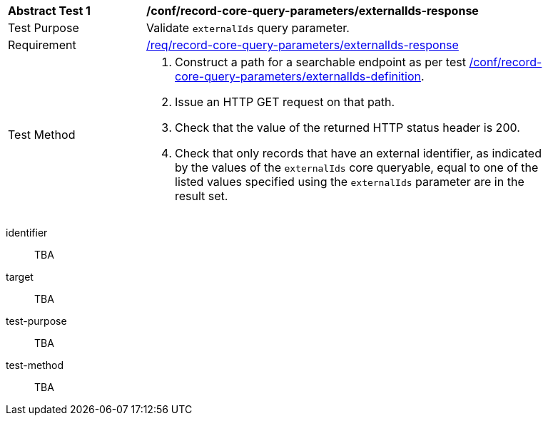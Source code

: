 [[ats_record-core-query-parameters_externalIds-response]]
[width="90%",cols="2,6a"]
|===
^|*Abstract Test {counter:ats-id}* |*/conf/record-core-query-parameters/externalIds-response*
^|Test Purpose |Validate `externalIds` query parameter.
^|Requirement |<<req_record-core-query-parameters_externalIds-response,/req/record-core-query-parameters/externalIds-response>>
^|Test Method |. Construct a path for a searchable endpoint as per test <<ats_record-core-query-parameters_externalIds-definition,/conf/record-core-query-parameters/externalIds-definition>>.
. Issue an HTTP GET request on that path.
. Check that the value of the returned HTTP status header is +200+.
. Check that only records that have an external identifier, as indicated by the values of the `externalIds` core queryable, equal to one of the listed values specified using the `externalIds` parameter are in the result set.
|===


[abstract_test]
====
[%metadata]
identifier:: TBA
target:: TBA
test-purpose:: TBA
test-method::
+
--
TBA
--
====